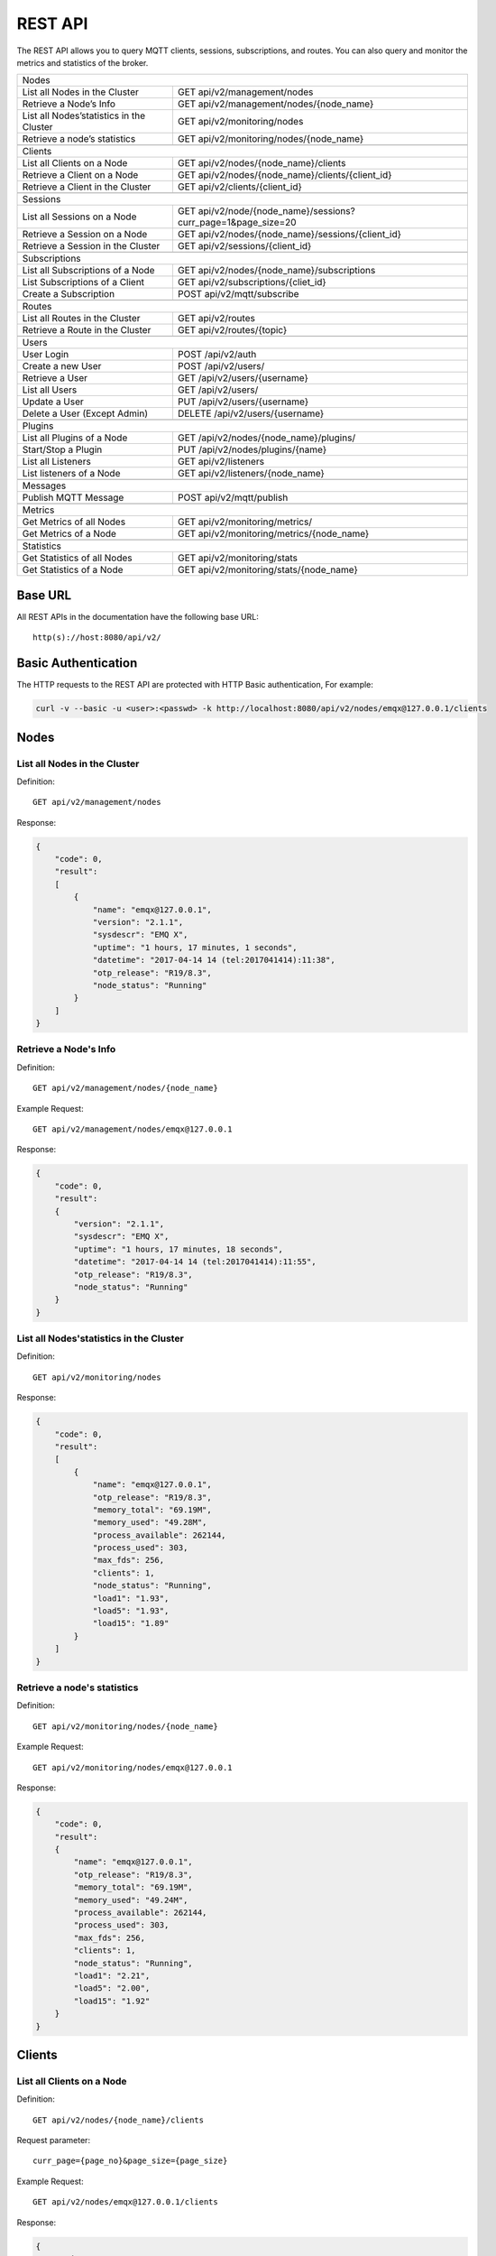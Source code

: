 
.. _rest_api:

========
REST API
========

The REST API allows you to query MQTT clients, sessions, subscriptions, and routes. You can also query and monitor the metrics and statistics of the broker.

+---------------------------------------------------------------------------------------------------+
| Nodes                                                                                             |
+---------------------------------+-----------------------------------------------------------------+
| List all Nodes in the Cluster   | GET api/v2/management/nodes                                     |
+---------------------------------+-----------------------------------------------------------------+
| Retrieve a Node’s Info          | GET api/v2/management/nodes/{node_name}                         |
+---------------------------------+-----------------------------------------------------------------+
| List all Nodes’statistics in    | GET api/v2/monitoring/nodes                                     |
| the Cluster                     |                                                                 |
+---------------------------------+-----------------------------------------------------------------+
| Retrieve a node’s statistics    | GET api/v2/monitoring/nodes/{node_name}                         |
+---------------------------------+-----------------------------------------------------------------+
|                                                                                                   |
+---------------------------------+-----------------------------------------------------------------+
| Clients                                                                                           |
+---------------------------------+-----------------------------------------------------------------+
| List all Clients on a Node      | GET api/v2/nodes/{node_name}/clients                            |
+---------------------------------+-----------------------------------------------------------------+
| Retrieve a Client on a Node     | GET api/v2/nodes/{node_name}/clients/{client_id}                |
+---------------------------------+-----------------------------------------------------------------+
| Retrieve a Client in the        | GET api/v2/clients/{client_id}                                  |
| Cluster                         |                                                                 |
+---------------------------------+-----------------------------------------------------------------+
|                                                                                                   |
+---------------------------------------------------------------------------------------------------+
| Sessions                                                                                          |
+---------------------------------+-----------------------------------------------------------------+
| List all Sessions on a Node     | GET api/v2/node/{node_name}/sessions?curr_page=1&page_size=20   |
+---------------------------------+-----------------------------------------------------------------+
| Retrieve a Session on a Node    | GET api/v2/nodes/{node_name}/sessions/{client_id}               |
+---------------------------------+-----------------------------------------------------------------+
| Retrieve a Session in the       | GET api/v2/sessions/{client_id}                                 |
| Cluster                         |                                                                 |
+---------------------------------+-----------------------------------------------------------------+
|                                                                                                   |
+---------------------------------------------------------------------------------------------------+
| Subscriptions                                                                                     |
+---------------------------------+-----------------------------------------------------------------+
| List all Subscriptions of       | GET api/v2/nodes/{node_name}/subscriptions                      |
| a Node                          |                                                                 |
+---------------------------------+-----------------------------------------------------------------+
| List Subscriptions of a Client  | GET api/v2/subscriptions/{cliet_id}                             |
+---------------------------------+-----------------------------------------------------------------+
| Create a Subscription           | POST api/v2/mqtt/subscribe                                      |
+---------------------------------+-----------------------------------------------------------------+
|                                                                                                   |
+---------------------------------+-----------------------------------------------------------------+
| Routes                                                                                            |
+---------------------------------+-----------------------------------------------------------------+
| List all Routes in the Cluster  | GET api/v2/routes                                               |
+---------------------------------+-----------------------------------------------------------------+
| Retrieve a Route in the Cluster | GET api/v2/routes/{topic}                                       |
+---------------------------------+-----------------------------------------------------------------+
|                                                                                                   |
+---------------------------------+-----------------------------------------------------------------+
| Users                                                                                             |
+---------------------------------+-----------------------------------------------------------------+
| User Login                      | POST /api/v2/auth                                               |
+---------------------------------+-----------------------------------------------------------------+
| Create a new User               | POST /api/v2/users/                                             |
+---------------------------------+-----------------------------------------------------------------+
| Retrieve a User                 | GET /api/v2/users/{username}                                    |
+---------------------------------+-----------------------------------------------------------------+
| List all Users                  | GET /api/v2/users/                                              |
+---------------------------------+-----------------------------------------------------------------+
| Update a User                   | PUT /api/v2/users/{username}                                    |
+---------------------------------+-----------------------------------------------------------------+
| Delete a User (Except Admin)    | DELETE /api/v2/users/{username}                                 |
+---------------------------------+-----------------------------------------------------------------+
|                                                                                                   |
+---------------------------------+-----------------------------------------------------------------+
| Plugins                                                                                           |
+---------------------------------+-----------------------------------------------------------------+
| List all Plugins of a Node      | GET /api/v2/nodes/{node_name}/plugins/                          |
+---------------------------------+-----------------------------------------------------------------+
| Start/Stop a Plugin             | PUT /api/v2/nodes/plugins/{name}                                |
+---------------------------------+-----------------------------------------------------------------+
| List all Listeners              | GET api/v2/listeners                                            |
+---------------------------------+-----------------------------------------------------------------+
| List listeners of a Node        | GET api/v2/listeners/{node_name}                                |
+---------------------------------+-----------------------------------------------------------------+
|                                                                                                   |
+---------------------------------------------------------------------------------------------------+
| Messages                                                                                          |
+---------------------------------+-----------------------------------------------------------------+
| Publish MQTT Message            | POST api/v2/mqtt/publish                                        |
+---------------------------------+-----------------------------------------------------------------+
|                                                                                                   |
+---------------------------------+-----------------------------------------------------------------+
| Metrics                                                                                           |
+---------------------------------+-----------------------------------------------------------------+
| Get Metrics of all Nodes        | GET api/v2/monitoring/metrics/                                  |
+---------------------------------+-----------------------------------------------------------------+
| Get Metrics of a Node           | GET api/v2/monitoring/metrics/{node_name}                       |
+---------------------------------+-----------------------------------------------------------------+
|                                                                                                   |
+---------------------------------+-----------------------------------------------------------------+
| Statistics                                                                                        |
+---------------------------------+-----------------------------------------------------------------+
| Get Statistics of all Nodes     | GET api/v2/monitoring/stats                                     |
+---------------------------------+-----------------------------------------------------------------+
| Get Statistics of a Node        | GET api/v2/monitoring/stats/{node_name}                         |
+---------------------------------+-----------------------------------------------------------------+


--------
Base URL
--------

All REST APIs in the documentation have the following base URL::

    http(s)://host:8080/api/v2/

--------------------
Basic Authentication
--------------------

The HTTP requests to the REST API are protected with HTTP Basic authentication, For example:

.. code-block:: bash

    curl -v --basic -u <user>:<passwd> -k http://localhost:8080/api/v2/nodes/emqx@127.0.0.1/clients


-----
Nodes
-----

List all Nodes in the Cluster
-----------------------------

Definition::

    GET api/v2/management/nodes

Response:

.. code-block:: json

    {
        "code": 0,
        "result":
        [
            {
                "name": "emqx@127.0.0.1",
                "version": "2.1.1",
                "sysdescr": "EMQ X",
                "uptime": "1 hours, 17 minutes, 1 seconds",
                "datetime": "2017-04-14 14 (tel:2017041414):11:38",
                "otp_release": "R19/8.3",
                "node_status": "Running"
            }
        ]
    }

Retrieve a Node's Info
----------------------

Definition::

    GET api/v2/management/nodes/{node_name}

Example Request::

    GET api/v2/management/nodes/emqx@127.0.0.1
 
Response:

.. code-block:: json

    {
        "code": 0,
        "result":
        {
            "version": "2.1.1",
            "sysdescr": "EMQ X",
            "uptime": "1 hours, 17 minutes, 18 seconds",
            "datetime": "2017-04-14 14 (tel:2017041414):11:55",
            "otp_release": "R19/8.3",
            "node_status": "Running"
        }
    }

List all Nodes'statistics in the Cluster
----------------------------------------

Definition::

    GET api/v2/monitoring/nodes

Response:

.. code-block:: json

    {
        "code": 0,
        "result":
        [
            {
                "name": "emqx@127.0.0.1",
                "otp_release": "R19/8.3",
                "memory_total": "69.19M",
                "memory_used": "49.28M",
                "process_available": 262144,
                "process_used": 303,
                "max_fds": 256,
                "clients": 1,
                "node_status": "Running",
                "load1": "1.93",
                "load5": "1.93",
                "load15": "1.89"
            }
        ]
    }

Retrieve a node's statistics
---------------------------

Definition::

    GET api/v2/monitoring/nodes/{node_name}

Example Request::

    GET api/v2/monitoring/nodes/emqx@127.0.0.1

Response:

.. code-block:: json

    {
        "code": 0,
        "result":
        {
            "name": "emqx@127.0.0.1",
            "otp_release": "R19/8.3",
            "memory_total": "69.19M",
            "memory_used": "49.24M",
            "process_available": 262144,
            "process_used": 303,
            "max_fds": 256,
            "clients": 1,
            "node_status": "Running",
            "load1": "2.21",
            "load5": "2.00",
            "load15": "1.92"
        }
    }

-------
Clients
-------

List all Clients on a Node
--------------------------

Definition::

    GET api/v2/nodes/{node_name}/clients

Request parameter::

    curr_page={page_no}&page_size={page_size}

Example Request::

    GET api/v2/nodes/emqx@127.0.0.1/clients

Response:

.. code-block:: json

    {
        "code": 0,
        "result":
        {
            "current_page": 1,
            "page_size": 20,
            "total_num": 1,
            "total_page": 1,
            "objects":
            [
                {
                    "client_id": "C_1492145414740",
                    "username": "undefined",
                    "ipaddress": "127.0.0.1",
                    "port": 49639,
                    "clean_sess": true,
                    "proto_ver": 4,
                    "keepalive": 60,
                    "connected_at": "2017-04-14 12:50:15"
                }
            ]
        }
    }

Retrieve a Client on a Node
--------------------------

Definition::

    GET api/v2/nodes/{node_name}/clients/{client_id}

Example Request::

    GET api/v2/nodes/emqx@127.0.0.1/clients/C_1492145414740

Response:

.. code-block:: json


    {
        "code": 0,
        "result":
        {
            "objects":
            [
                {
                    "client_id": "C_1492145414740",
                    "username": "undefined",
                    "ipaddress": "127.0.0.1",
                    "port": 50953,
                    "clean_sess": true,
                    "proto_ver": 4,
                    "keepalive": 60,
                    "connected_at": "2017-04-14 13:35:15"
                }
            ]
        }
    }

Retrieve a Client in the Cluster
-------------------------------

Definition::

    GET api/v2/clients/{client_id}

Example Request::

    GET api/v2/clients/C_1492145414740

Response:

.. code-block:: json

    {
        "code": 0,
        "result":
        {
            "objects":
            [
                {
                    "client_id": "C_1492145414740",
                    "username": "undefined",
                    "ipaddress": "127.0.0.1",
                    "port": 50953,
                    "clean_sess": true,
                    "proto_ver": 4,
                    "keepalive": 60,
                    "connected_at": "2017-04-14 13:35:15"
                }
            ]
        }
    }

--------
Sessions
--------

List all Sessions on a Node
---------------------------

Definition::

    GET api/v2/node/{node_name}/sessions?curr_page=1&page_size=20

Example Request::

    GET api/v2/nodes/emqx@127.0.0.1/sessions

Response:

.. code-block:: json

    {
        "code": 0,
        "result":
        {
            "current_page": 1,
            "page_size": 20,
            "total_num": 1,
            "total_page": 1,
            "objects":
            [
                {
                    "client_id": "C_1492145414740",
                    "clean_sess": true,
                    "max_inflight": "undefined",
                    "inflight_queue": "undefined",
                    "message_queue": "undefined",
                    "message_dropped": "undefined",
                    "awaiting_rel": "undefined",
                    "awaiting_ack": "undefined",
                    "awaiting_comp": "undefined",
                    "created_at": "2017-04-14 13:35:15"
                }
            ]
        }
    }
    
Retrieve a Session on a Node
----------------------------

Definition::

    GET api/v2/nodes/{node_name}/sessions/{client_id}

Example Request::

    GET api/v2/nodes/emqx@127.0.0.1/sessions/C_1492145414740

Response:

.. code-block:: json

    {
        "code": 0,
        "result":
        {
            "objects":
            [
                {
                    "client_id": "C_1492145414740",
                    "clean_sess": true,
                    "max_inflight": "undefined",
                    "inflight_queue": "undefined",
                    "message_queue": "undefined",
                    "message_dropped": "undefined",
                    "awaiting_rel": "undefined",
                    "awaiting_ack": "undefined",
                    "awaiting_comp": "undefined",
                    "created_at": "2017-04-14 13:35:15"
                }
            ]
        }
    }

Retrieve a Session in the Cluster
--------------------------------

Definition::

    GET api/v2/sessions/{client_id}

Example Request::

    GET api/v2/sessions/C_1492145414740

Response:

.. code-block:: json

    {
        "code": 0,
        "result":
        {
            "objects":
            [
                {
                    "client_id": "C_1492145414740",
                    "clean_sess": true,
                    "max_inflight": "undefined",
                    "inflight_queue": "undefined",
                    "message_queue": "undefined",
                    "message_dropped": "undefined",
                    "awaiting_rel": "undefined",
                    "awaiting_ack": "undefined",
                    "awaiting_comp": "undefined",
                    "created_at": "2017-04-14 13:35:15"
                }
            ]
        }
    }
    
-------------
Subscriptions
-------------

List all Subscriptions of a Node
--------------------------------

Definition::

    GET api/v2/nodes/{node_name}/subscriptions
    
Request parameters::

    curr_page={page_no}&page_size={page_size}

Example Request::

    GET api/v2/nodes/emqx@127.0.0.1/subscriptions

Response:

.. code-block:: json

    {
        "code": 0,
        "result":
        {
            "current_page": 1,
            "page_size": 20,
            "total_num": 1,
            "total_page": 1,
            "objects":
            [
                {
                    "client_id": "C_1492145414740",
                    "topic": "$client/C_1492145414740",
                    "qos": 1
                }
            ]
        }
    }
    
List Subscriptions of a Client
------------------------------

Definition::

    GET api/v2/subscriptions/{cliet_id}

Example Request::

    GET api/v2/subscriptions/C_1492145414740

Response:

.. code-block:: json

    {
        "code": 0,
        "result":
        {
            "objects":
            [
                {
                    "client_id": "C_1492145414740",
                    "topic": "$client/C_1492145414740",
                    "qos": 1
                }
            ]
        }
    }

Create a Subscription
----------------------

Definition::

    POST api/v2/mqtt/subscribe

Reqeust parameters:

.. code-block:: json

    {
        "topic": "test",
        "qos": 1,
        "client_id": "C_1492145414740"
    }

Response:

.. code-block:: json

    {
        "code": 0,
        "result": []
    }

------
Routes
------

List all Routes in the Cluster
-------------------------------

Definition::

    GET api/v2/routes

Request parameters::

    curr_page={page_no}&page_size={page_size}

Response:

.. code-block:: json

    {
        "code": 0,
        "result":
        {
            "current_page": 1,
            "page_size": 20,
            "total_num": 1,
            "total_page": 1,
            "objects":
            [
                {
                    "topic": "$client/C_1492145414740",
                    "node": "emqx@127.0.0.1"
                }
            ]
        }
    }

Retrieve a Route in the Cluster
-------------------------------

Definition::

    GET api/v2/routes/{topic}

Example Request::

    GET api/v2/routes/topic

Response:

.. code-block:: json

    {
        "code": 0,
        "result":
        {
            "objects":
            [
                {
                    "topic": "topic",
                    "node": "emqx@127.0.0.1"
                }
            ]
        }
    }

-----
Users
-----

User Login
----------

Definition::

    POST /api/v2/auth

Request parameters:
    
.. code-block:: json

    {
        "username": "admin",
        "password": "public"
    }

Response:

.. code-block:: json

    {
        "code": 0,
        "result": []
    }

Create a new User
-----------------

Definition::

    POST /api/v2/users/

Request parameters:

.. code-block:: json
    
    {
        "username": "root",
        "password": "root",
        "email": "admin@emqtt.io",
        "role": "administrator",
        "remark": "123"
    }
    
Response:

.. code-block:: json

    {
        "code": 0,
        "result": []
    }
    
Retrieve a User
---------------

Definition::

    GET /api/v2/users/{username}

Response:

.. code-block:: json

    {
        "code": 0,
        "result":
        {
            "username": "root",
            "email": "admin@emqtt.io",
            "role": "administrator",
            "remark": "123",
            "created_at": "2017-04-14 13 (tel:2017041413):51:43"
        }
    }

List all Users
--------------

Definition::

    GET /api/v2/users/

Response:

.. code-block:: json

    {
        "code": 0,
        "result":
        [
            {
                "username": "admin",
                "email": "admin@emqtt.io",
                "role": "administrator",
                "remark": "administrator",
                "created_at": "2017-04-07 10 (tel:2017040710):30:01"
            },
            {
                "username": "root",
                "email": "admin@emqtt.io",
                "role": "administrator",
                "remark": "123",
                "created_at": "2017-04-14 13 (tel:2017041413):51:43"
            }
        ]
    }

Update a User
-------------

Definition::

    PUT /api/v2/users/{username}

Request parameters:

.. code-block:: json

    {
        "email": "admin@emqtt.io",
        "role": "administrator",
        "remark": "123456"
    }

Response:

.. code-block:: bash

    {
        "code": 0,
        "result": []
    }

Delete a User (Except Admin)
----------------------------

Definition::

    DELETE /api/v2/users/{username}

Response:

.. code-block:: json

    {
        "code": 0,
        "result": []
    }

-------
Plugins
-------

List all Plugins of a Node
--------------------------

Definition::

    GET /api/v2/nodes/{node_name}/plugins/

Response:

.. code-block:: json

    {
        "code": 0,
        "result":
        [
            {
                "name": "emqx_auth_clientid",
                "version": "2.1.1",
                "description": "EMQ X Authentication with ClientId/Password",
                "active": false
            },
            {
                "name": "emqx_auth_eems",
                "version": "1.0",
                "description": "EMQ X Authentication/ACL with eems",
                "active": false
            },
            {
                "name": "emqx_auth_http",
                "version": "2.1.1",
                "description": "EMQ X Authentication/ACL with HTTP API",
                "active": false
            },
            {
                "name": "emqx_auth_ldap",
                "version": "2.1.1",
                "description": "EMQ X Authentication/ACL with LDAP",
                "active": false
            },
            {
                "name": "emqx_auth_mongo",
                "version": "2.1.1",
                "description": "EMQ X Authentication/ACL with MongoDB",
                "active": false
            },
            {
                "name": "emqx_auth_mysql",
                "version": "2.1.1",
                "description": "EMQ X Authentication/ACL with MySQL",
                "active": false
            },
            {
                "name": "emqx_auth_pgsql",
                "version": "2.1.1",
                "description": "EMQ X Authentication/ACL with PostgreSQL",
                "active": false
            },
            {
                "name": "emqx_auth_redis",
                "version": "2.1.1",
                "description": "EMQ X Authentication/ACL with Redis",
                "active": false
            },
            {
                "name": "emqx_auth_username",
                "version": "2.1.1",
                "description": "EMQ X Authentication with Username/Password",
                "active": false
            },
            {
                "name": "emqx_backend_cassa",
                "version": "2.1.1",
                "description": "EMQ X Cassandra Backend",
                "active": false
            },
            {
                "name": "emqx_backend_mongo",
                "version": "2.1.1",
                "description": "EMQ X Mongodb Backend",
                "active": false
            },
            {
                "name": "emqx_backend_mysql",
                "version": "2.1.0",
                "description": "EMQ X MySQL Backend",
                "active": false
            },
            {
                "name": "emqx_backend_pgsql",
                "version": "2.1.1",
                "description": "EMQ X PostgreSQL Backend",
                "active": false
            },
            {
                "name": "emqx_backend_redis",
                "version": "2.1.1",
                "description": "EMQ X Redis Backend",
                "active": false
            },
            {
                "name": "emqx_bridge_kafka",
                "version": "2.1.1",
                "description": "EMQ X Kafka Bridge",
                "active": false
            },
            {
                "name": "emqx_bridge_rabbit",
                "version": "2.1.1",
                "description": "EMQ X Bridge RabbitMQ",
                "active": false
            },
            {
                "name": "emqx_dashboard",
                "version": "2.1.1",
                "description": "EMQ X Dashboard",
                "active": true
            },
            {
                "name": "emqx_modules",
                "version": "2.1.1",
                "description": "EMQ X Modules",
                "active": true
            },
            {
                "name": "emqx_recon",
                "version": "2.1.1",
                "description": "Recon Plugin",
                "active": true
            },
            {
                "name": "emqx_reloader",
                "version": "2.1.1",
                "description": "Reloader Plugin",
                "active": false
            },
            {
                "name": "emqx_retainer",
                "version": "2.1.1",
                "description": "EMQ X Retainer",
                "active": true
            }
        ]
    }

Start/Stop a Plugin
-------------------

Definition::

    PUT /api/v2/nodes/plugins/{name}

Request parameters:

.. code-block:: json 

    {
        "active": true/false,
    }

Response:

.. code-block:: json

    {
        "code": 0,
        "result": []
    }

List all Listeners
------------------

Definition::

    GET api/v2/listeners

Response:

.. code-block:: json

    {
        "code": 0,
        "result":
        {
            "emqx@127.0.0.1":
            [
                {
                    "protocol": "mqtt:tcp",
                    "listen": "127.0.0.1:11883",
                    "acceptors": 16,
                    "max_clients": 102400,
                    "current_clients": 0,
                    "shutdown_count": []
                },
                {
                    "protocol": "mqtt:tcp",
                    "listen": "0.0.0.0:1883",
                    "acceptors": 16,
                    "max_clients": 102400,
                    "current_clients": 0,
                    "shutdown_count": []
                },
                {
                    "protocol": "mqtt:ws",
                    "listen": "8083",
                    "acceptors": 4,
                    "max_clients": 64,
                    "current_clients": 1,
                    "shutdown_count": []
                },
                {
                    "protocol": "mqtt:ssl",
                    "listen": "8883",
                    "acceptors": 16,
                    "max_clients": 102400,
                    "current_clients": 0,
                    "shutdown_count": []
                },
                {
                    "protocol": "mqtt:wss",
                    "listen": "8084",
                    "acceptors": 4,
                    "max_clients": 64,
                    "current_clients": 0,
                    "shutdown_count": []
                }
            ]
        }
    }
    
List listeners of a Node
------------------------

Definition::

    GET api/v2/listeners/{node_name}

Example Request::

    GET api/v2/listeners/emqx@127.0.0.1
    
Response:

.. code-block:: json

    {
        "code": 0,
        "result":
        [
            {
                "protocol": "mqtt:wss",
                "listen": "8084",
                "acceptors": 4,
                "max_clients": 64,
                "current_clients": 0,
                "shutdown_count": []
            },
            {
                "protocol": "mqtt:ssl",
                "listen": "8883",
                "acceptors": 16,
                "max_clients": 102400,
                "current_clients": 0,
                "shutdown_count": []
            },
            {
                "protocol": "mqtt:ws",
                "listen": "8083",
                "acceptors": 4,
                "max_clients": 64,
                "current_clients": 1,
                "shutdown_count": []
            },
            {
                "protocol": "mqtt:tcp",
                "listen": "0.0.0.0:1883",
                "acceptors": 16,
                "max_clients": 102400,
                "current_clients": 0,
                "shutdown_count": []
            },
            {
                "protocol": "mqtt:tcp",
                "listen": "127.0.0.1:11883",
                "acceptors": 16,
                "max_clients": 102400,
                "current_clients": 0,
                "shutdown_count": []
            }
        ]
    }

--------
Messages
--------

Publish MQTT Message
--------------------

Definition::

    POST api/v2/mqtt/publish

Request parameters:

.. code-block:: json

    {
        "topic": "test",
        "payload": "hello",
        "qos": 1,
        "retain": false,
        "client_id": "C_1492145414740"
    }
    
Response:

.. code-block:: json

    {
        "code": 0,
        "result": []
    }

-------
Metrics
-------

Get Metrics of all Nodes
-------------------------

Definition::

    GET api/v2/monitoring/metrics/

Response:

.. code-block:: json

    {
        "code": 0,
        "result": {
            "emqx@127.0.0.1":
            {
                "packets/disconnect":0,
                "messages/dropped":0,
                "messages/qos2/received":0,
                "packets/suback":0,
                "packets/pubcomp/received":0,
                "packets/unsuback":0,
                "packets/pingresp":0,
                "packets/puback/missed":0,
                "packets/pingreq":0,
                "messages/retained":3,
                "packets/sent":0,
                "messages/qos2/dropped":0,
                "packets/unsubscribe":0,
                "packets/pubrec/missed":0,
                "packets/connack":0,
                "messages/received":0,
                "packets/pubrec/sent":0,
                "packets/publish/received":0,
                "packets/pubcomp/sent":0,
                "bytes/received":0,
                "packets/connect":0,
                "packets/puback/received":0,
                "messages/sent":0,
                "packets/publish/sent":0,
                "bytes/sent":0,
                "packets/pubrel/missed":0,
                "packets/puback/sent":0,
                "messages/qos0/received":0,
                "packets/subscribe":0,
                "packets/pubrel/sent":0,
                "messages/forward":0,
                "messages/qos2/sent":0,
                "packets/received":0,
                "packets/pubrel/received":0,
                "messages/qos1/received":0,
                "messages/qos1/sent":0,
                "packets/pubrec/received":0,
                "packets/pubcomp/missed":0,
                "messages/qos0/sent":0
            }
        }
    }

Get Metrics of a Node
---------------------

Definition::

    GET api/v2/monitoring/metrics/{node_name}

Example Request::

    GET api/v2/monitoring/metrics/emqx@127.0.0.1

Response:

.. code-block:: json

    {
        "code": 0,
        "result": {
            "packets/disconnect":0,
            "messages/dropped":0,
            "messages/qos2/received":0,
            "packets/suback":0,
            "packets/pubcomp/received":0,
            "packets/unsuback":0,
            "packets/pingresp":0,
            "packets/puback/missed":0,
            "packets/pingreq":0,
            "messages/retained":3,
            "packets/sent":0,
            "messages/qos2/dropped":0,
            "packets/unsubscribe":0,
            "packets/pubrec/missed":0,
            "packets/connack":0,
            "messages/received":0,
            "packets/pubrec/sent":0,
            "packets/publish/received":0,
            "packets/pubcomp/sent":0,
            "bytes/received":0,
            "packets/connect":0,
            "packets/puback/received":0,
            "messages/sent":0,
            "packets/publish/sent":0,
            "bytes/sent":0,
            "packets/pubrel/missed":0,
            "packets/puback/sent":0,
            "messages/qos0/received":0,
            "packets/subscribe":0,
            "packets/pubrel/sent":0,
            "messages/forward":0,
            "messages/qos2/sent":0,
            "packets/received":0,
            "packets/pubrel/received":0,
            "messages/qos1/received":0,
            "messages/qos1/sent":0,
            "packets/pubrec/received":0,
            "packets/pubcomp/missed":0,
            "messages/qos0/sent":0
        }
    }

----------
Statistics
----------

Get Statistics of all Nodes
----------------------------

Definition::

    GET api/v2/monitoring/stats

Example Request::

    GET api/v2/monitoring/stats

Response:

.. code-block:: json

    {
        "code": 0,
        "result": {
            "emqx@127.0.0.1":
            {
                "clients/count":0,
                "clients/max":0,
                "retained/count":0,
                "retained/max":0,
                "routes/count":0,
                "routes/max":0,
                "sessions/count":0,
                "sessions/max":0,
                "subscribers/count":0,
                "subscribers/max":0,
                "subscriptions/count":0,
                "subscriptions/max":0,
                "topics/count":0,
                "topics/max":0
            }
        }
    }

Get Statistics of a Node
------------------------

Definition::

    GET api/v2/monitoring/stats/{node_name}

Example Request::

    GET api/v2/monitoring/stats/emqx@127.0.0.1

Response:

.. code-block:: json

    {
        "code": 0,
        "result": {
            "clients/count":0,
            "clients/max":0,
            "retained/count":0,
            "retained/max":0,
            "routes/count":0,
            "routes/max":0,
            "sessions/count":0,
            "sessions/max":0,
            "subscribers/count":0,
            "subscribers/max":0,
            "subscriptions/count":0,
            "subscriptions/max":0,
            "topics/count":0,
            "topics/max":0
        }
    }

----------
Error Code
----------

+-------+-----------------------------------------+
| Code  | Comment                                 |
+=======+=========================================+
| 0     | Success                                 |
+-------+-----------------------------------------+
| 101   | badrpc                                  |
+-------+-----------------------------------------+
| 102   | Unknown error                           |
+-------+-----------------------------------------+
| 103   | Username or password error              |
+-------+-----------------------------------------+
| 104   | empty username or password              |
+-------+-----------------------------------------+
| 105   | user does not exist                     |
+-------+-----------------------------------------+
| 106   | admin can not be deleted                |
+-------+-----------------------------------------+
| 107   | missing request parameter               |
+-------+-----------------------------------------+
| 108   | request parameter type error            |
+-------+-----------------------------------------+
| 109   | request parameter is not a json         |
+-------+-----------------------------------------+
| 110   | plugin has been loaded                  |
+-------+-----------------------------------------+
| 111   | plugin has been unloaded                |
+-------+-----------------------------------------+

